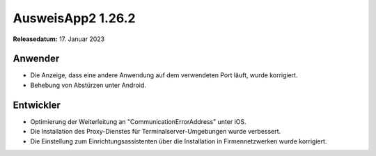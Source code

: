 AusweisApp2 1.26.2
^^^^^^^^^^^^^^^^^^

**Releasedatum:** 17. Januar 2023


Anwender
""""""""
- Die Anzeige, dass eine andere Anwendung auf dem verwendeten
  Port läuft, wurde korrigiert.

- Behebung von Abstürzen unter Android.


Entwickler
""""""""""
- Optimierung der Weiterleitung an "CommunicationErrorAddress" unter iOS.

- Die Installation des Proxy-Dienstes für Terminalserver-Umgebungen
  wurde verbessert.

- Die Einstellung zum Einrichtungsassistenten über die Installation
  in Firmennetzwerken wurde korrigiert.
